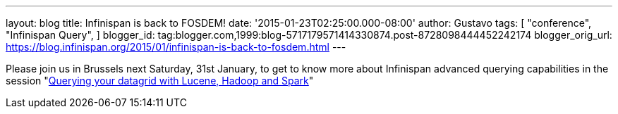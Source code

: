 ---
layout: blog
title: Infinispan is back to FOSDEM!
date: '2015-01-23T02:25:00.000-08:00'
author: Gustavo
tags: [ "conference",
"Infinispan Query",
]
blogger_id: tag:blogger.com,1999:blog-5717179571414330874.post-8728098444452242174
blogger_orig_url: https://blog.infinispan.org/2015/01/infinispan-is-back-to-fosdem.html
---


Please join us in Brussels next Saturday, 31st January, to get to know
more about Infinispan advanced querying capabilities in the session
"https://fosdem.org/2015/schedule/event/querying_your_datagrid_with_lucene,_hadoop_and_spark/[Querying
your datagrid with Lucene, Hadoop and Spark]"



